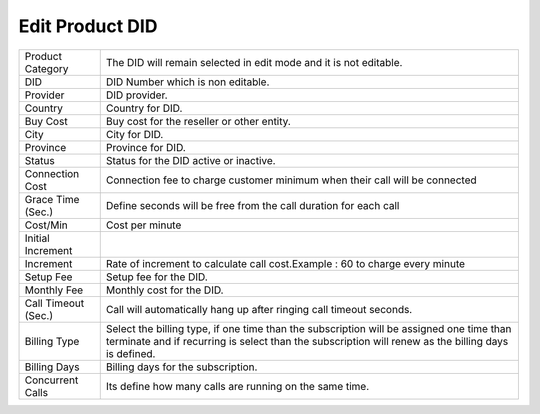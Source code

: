 ===================================
Edit Product DID
===================================

.. image:: /Images/edit_product_did.png

================================  ============================================================================================================================================================================================================================================================
  
  Product Category     			  The DID will remain selected in edit mode and it is not editable.
								 
  DID           		      	  DID Number which is non editable.
					  
  Provider          		 	  DID provider.

  Country            	  		  Country for DID.

  Buy Cost      				  Buy cost for the reseller or other entity.

  City							  City for DID.
  
  Province						  Province for DID.
  
  Status						  Status for the DID active or inactive.
  
  Connection Cost				  Connection fee to charge customer minimum when their call will be connected
  
  Grace Time (Sec.) 		      Define seconds will be free from the call duration for each call
  
  Cost/Min						  Cost per minute
  
  Initial Increment				
  
  Increment						  Rate of increment to calculate call cost.Example : 60 to charge every minute
  
  Setup Fee						  Setup fee for the DID.
  
  Monthly Fee				      Monthly cost  for the DID.
  
  Call Timeout (Sec.)			  Call will automatically hang up after ringing call timeout seconds.
  
  Billing Type					  Select the billing type, if one time than the subscription will be assigned one time than terminate and if recurring is select than the subscription will renew as the billing days is defined.
  
  Billing Days					  Billing days for the subscription.
  
  Concurrent Calls				  Its define how many calls are running on the same time.
  
================================  ============================================================================================================================================================================================================================================================



  
  
  
  
